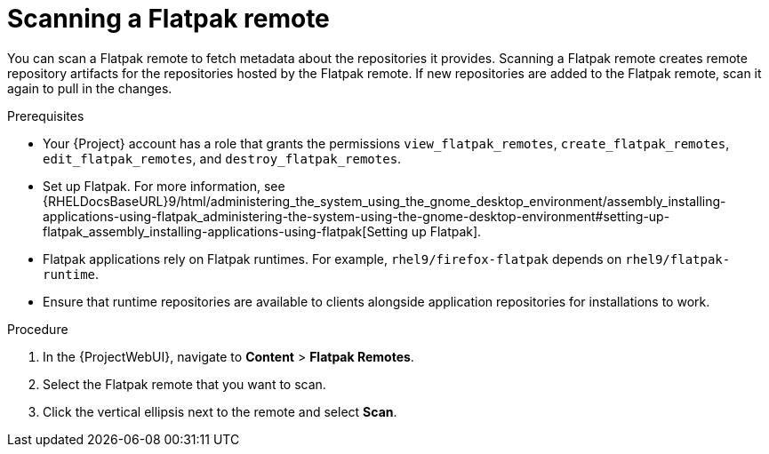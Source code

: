 :_mod-docs-content-type: PROCEDURE

[id="scanning-a-flatpak-remote"]
= Scanning a Flatpak remote

You can scan a Flatpak remote to fetch metadata about the repositories it provides.
Scanning a Flatpak remote creates remote repository artifacts for the repositories hosted by the Flatpak remote. 
If new repositories are added to the Flatpak remote, scan it again to pull in the changes.

.Prerequisites
 * Your {Project} account has a role that grants the permissions `view_flatpak_remotes`, `create_flatpak_remotes`, `edit_flatpak_remotes`, and `destroy_flatpak_remotes`. 

* Set up Flatpak. 
For more information, see {RHELDocsBaseURL}9/html/administering_the_system_using_the_gnome_desktop_environment/assembly_installing-applications-using-flatpak_administering-the-system-using-the-gnome-desktop-environment#setting-up-flatpak_assembly_installing-applications-using-flatpak[Setting up Flatpak].

* Flatpak applications rely on Flatpak runtimes. 
For example, `rhel9/firefox-flatpak` depends on `rhel9/flatpak-runtime`. 
* Ensure that runtime repositories are available to clients alongside application repositories for installations to work.

.Procedure
. In the {ProjectWebUI}, navigate to *Content* > *Flatpak Remotes*.
. Select the Flatpak remote that you want to scan.
. Click the vertical ellipsis next to the remote and select *Scan*.
